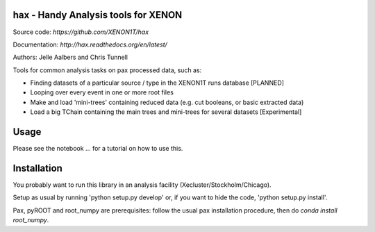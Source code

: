 hax - Handy Analysis tools for XENON
====================================

.. image:: https://readthedocs.org/projects/hax/badge/?version=latest
         :target: http://hax.readthedocs.org/en/latest/?badge=latest
         :alt: Documentation Status

Source code: `https://github.com/XENON1T/hax`

Documentation: `http://hax.readthedocs.org/en/latest/`



Authors: Jelle Aalbers and Chris Tunnell


Tools for common analysis tasks on pax processed data, such as:

*  Finding datasets of a particular source / type in the XENON1T runs database [PLANNED]
* Looping over every event in one or more root files
* Make and load 'mini-trees' containing reduced data (e.g. cut booleans, or basic extracted data)
* Load a big TChain containing the main trees and mini-trees for several datasets [Experimental]

Usage
=====
Please see the notebook ... for a tutorial on how to use this.


Installation
============
You probably want to run this library in an analysis facility (Xecluster/Stockholm/Chicago).

Setup as usual by running 'python setup.py develop' or, if you want to hide the code, 'python setup.py install'.

Pax, pyROOT and root_numpy are prerequisites: follow the usual pax installation procedure, then do `conda install root_numpy`.
